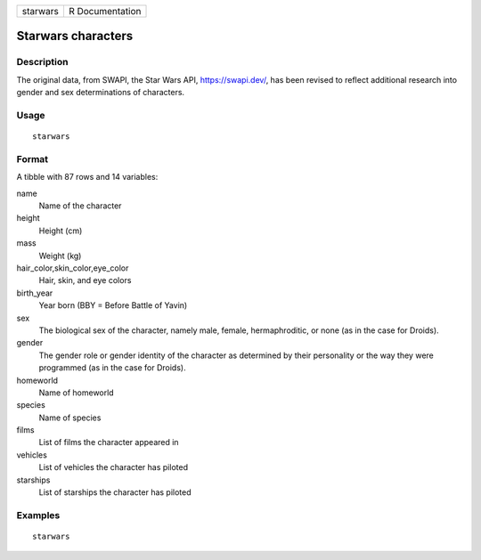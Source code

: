 ======== ===============
starwars R Documentation
======== ===============

Starwars characters
-------------------

Description
~~~~~~~~~~~

The original data, from SWAPI, the Star Wars API, https://swapi.dev/,
has been revised to reflect additional research into gender and sex
determinations of characters.

Usage
~~~~~

::

   starwars

Format
~~~~~~

A tibble with 87 rows and 14 variables:

name
   Name of the character

height
   Height (cm)

mass
   Weight (kg)

hair_color,skin_color,eye_color
   Hair, skin, and eye colors

birth_year
   Year born (BBY = Before Battle of Yavin)

sex
   The biological sex of the character, namely male, female,
   hermaphroditic, or none (as in the case for Droids).

gender
   The gender role or gender identity of the character as determined by
   their personality or the way they were programmed (as in the case for
   Droids).

homeworld
   Name of homeworld

species
   Name of species

films
   List of films the character appeared in

vehicles
   List of vehicles the character has piloted

starships
   List of starships the character has piloted

Examples
~~~~~~~~

::

   starwars
